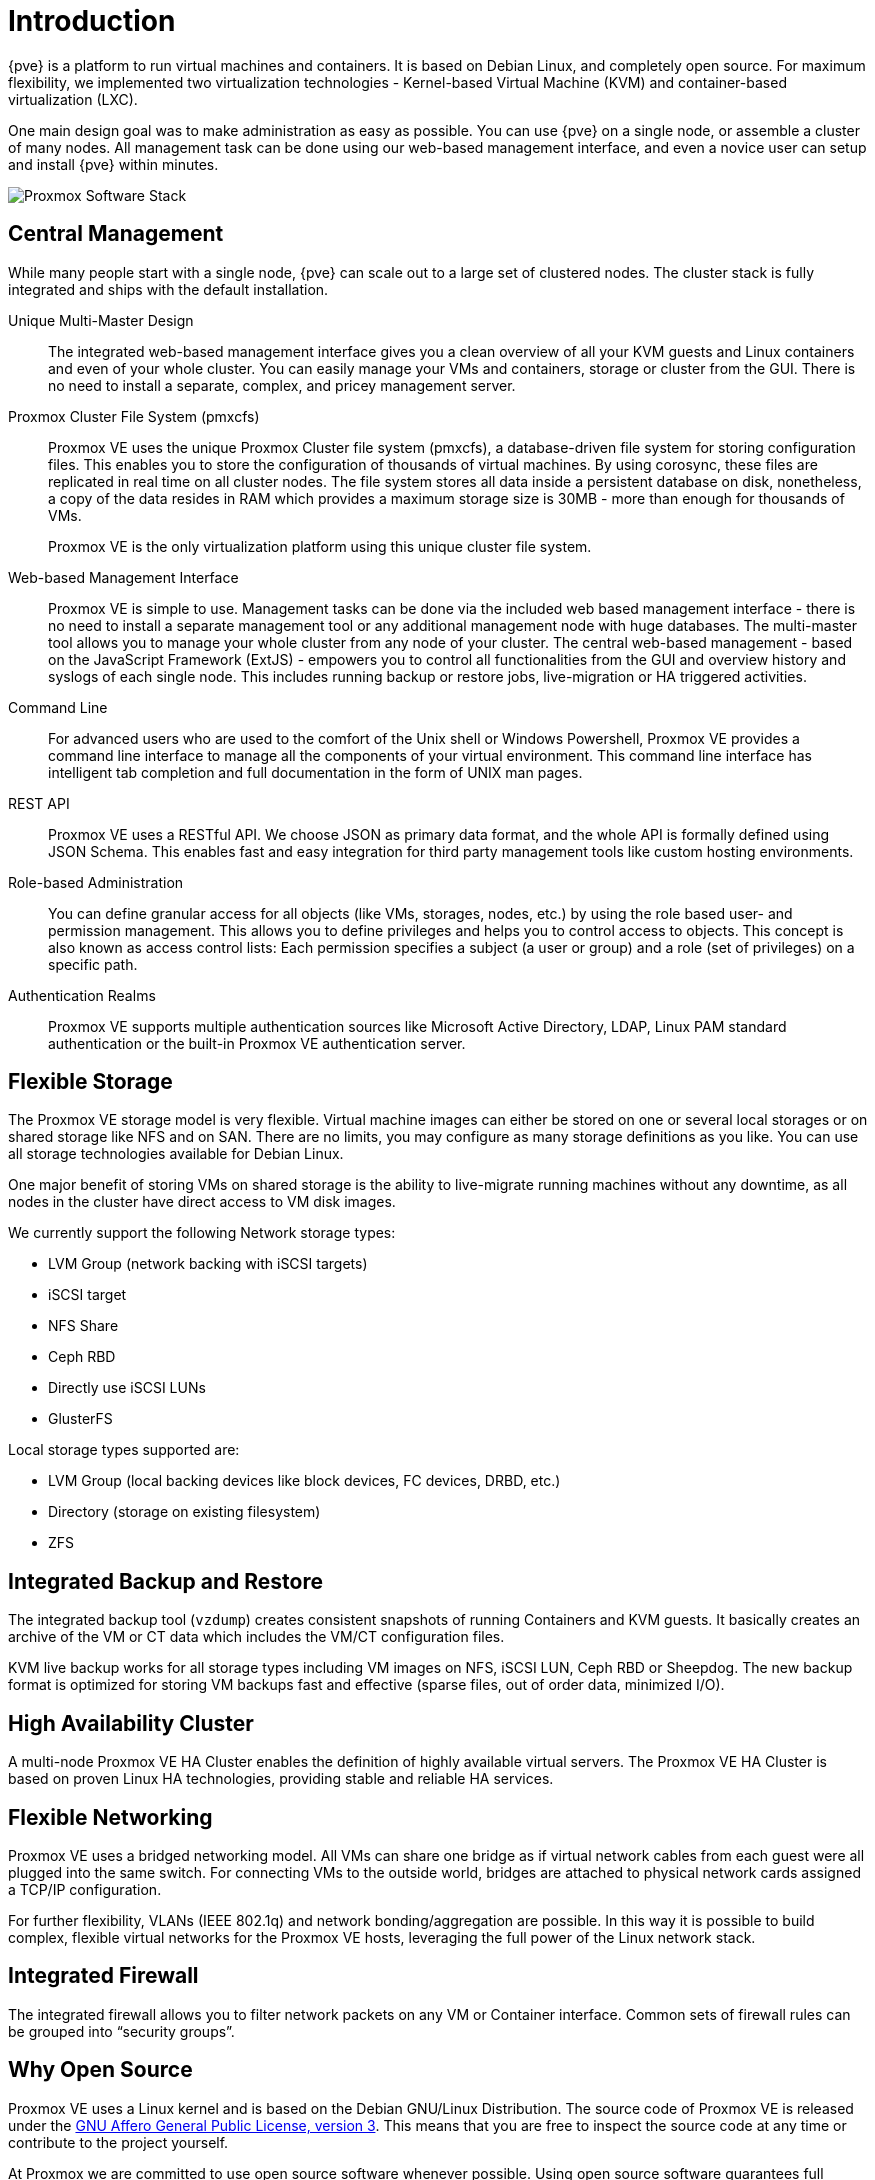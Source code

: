 Introduction
============

{pve} is a platform to run virtual machines and containers. It is
based on Debian Linux, and completely open source. For maximum
flexibility, we implemented two virtualization technologies -
Kernel-based Virtual Machine (KVM) and container-based virtualization
(LXC).

One main design goal was to make administration as easy as
possible. You can use {pve} on a single node, or assemble a cluster of
many nodes. All management task can be done using our web-based
management interface, and even a novice user can setup and install
{pve} within minutes.

image::images/pve-software-stack.svg["Proxmox Software Stack",align="center"]


Central Management
------------------

While many people start with a single node, {pve} can scale out to a
large set of clustered nodes. The cluster stack is fully integrated
and ships with the default installation.

Unique Multi-Master Design::

The integrated web-based management interface gives you a clean
overview of all your KVM guests and Linux containers and even of your
whole cluster. You can easily manage your VMs and containers, storage
or cluster from the GUI. There is no need to install a separate,
complex, and pricey management server.

Proxmox Cluster File System (pmxcfs)::

Proxmox VE uses the unique Proxmox Cluster file system (pmxcfs), a
database-driven file system for storing configuration files. This
enables you to store the configuration of thousands of virtual
machines. By using corosync, these files are replicated in real time
on all cluster nodes. The file system stores all data inside a
persistent database on disk, nonetheless, a copy of the data resides
in RAM which provides a maximum storage size is 30MB - more than
enough for thousands of VMs.
+
Proxmox VE is the only virtualization platform using this unique
cluster file system.

Web-based Management Interface::

Proxmox VE is simple to use. Management tasks can be done via the
included web based management interface - there is no need to install a
separate management tool or any additional management node with huge
databases. The multi-master tool allows you to manage your whole
cluster from any node of your cluster. The central web-based
management - based on the JavaScript Framework (ExtJS) - empowers
you to control all functionalities from the GUI and overview history
and syslogs of each single node. This includes running backup or
restore jobs, live-migration or HA triggered activities.

Command Line::

For advanced users who are used to the comfort of the Unix shell or
Windows Powershell, Proxmox VE provides a command line interface to
manage all the components of your virtual environment. This command
line interface has intelligent tab completion and full documentation
in the form of UNIX man pages.

REST API::

Proxmox VE uses a RESTful API. We choose JSON as primary data format,
and the whole API is formally defined using JSON Schema. This enables
fast and easy integration for third party management tools like custom
hosting environments.

Role-based Administration::

You can define granular access for all objects (like VMs, storages,
nodes, etc.) by using the role based user- and permission
management. This allows you to define privileges and helps you to
control access to objects. This concept is also known as access
control lists: Each permission specifies a subject (a user or group)
and a role (set of privileges) on a specific path.

Authentication Realms::

Proxmox VE supports multiple authentication sources like Microsoft
Active Directory, LDAP, Linux PAM standard authentication or the
built-in Proxmox VE authentication server.


Flexible Storage
----------------

The Proxmox VE storage model is very flexible. Virtual machine images
can either be stored on one or several local storages or on shared
storage like NFS and on SAN. There are no limits, you may configure as
many storage definitions as you like. You can use all storage
technologies available for Debian Linux.

One major benefit of storing VMs on shared storage is the ability to
live-migrate running machines without any downtime, as all nodes in
the cluster have direct access to VM disk images.

We currently support the following Network storage types:

* LVM Group (network backing with iSCSI targets)
* iSCSI target
* NFS Share
* Ceph RBD
* Directly use iSCSI LUNs
* GlusterFS

Local storage types supported are:

* LVM Group (local backing devices like block devices, FC devices, DRBD, etc.)
* Directory (storage on existing filesystem)
* ZFS


Integrated Backup and Restore
-----------------------------

The integrated backup tool (`vzdump`) creates consistent snapshots of
running Containers and KVM guests. It basically creates an archive of
the VM or CT data which includes the VM/CT configuration files.

KVM live backup works for all storage types including VM images on
NFS, iSCSI LUN, Ceph RBD or Sheepdog. The new backup format is
optimized for storing VM backups fast and effective (sparse files, out
of order data, minimized I/O).


High Availability Cluster
-------------------------

A multi-node Proxmox VE HA Cluster enables the definition of highly
available virtual servers. The Proxmox VE HA Cluster is based on
proven Linux HA technologies, providing stable and reliable HA
services.


Flexible Networking
-------------------

Proxmox VE uses a bridged networking model. All VMs can share one
bridge as if virtual network cables from each guest were all plugged
into the same switch. For connecting VMs to the outside world, bridges
are attached to physical network cards assigned a TCP/IP
configuration.

For further flexibility, VLANs (IEEE 802.1q) and network
bonding/aggregation are possible. In this way it is possible to build
complex, flexible virtual networks for the Proxmox VE hosts,
leveraging the full power of the Linux network stack.


Integrated Firewall
-------------------

The integrated firewall allows you to filter network packets on
any VM or Container interface. Common sets of firewall rules can
be grouped into ``security groups''.


Why Open Source
---------------

Proxmox VE uses a Linux kernel and is based on the Debian GNU/Linux
Distribution. The source code of Proxmox VE is released under the
http://www.gnu.org/licenses/agpl-3.0.html[GNU Affero General Public
License, version 3]. This means that you are free to inspect the
source code at any time or contribute to the project yourself.

At Proxmox we are committed to use open source software whenever
possible. Using open source software guarantees full access to all
functionalities - as well as high security and reliability. We think
that everybody should have the right to access the source code of a
software to run it, build on it, or submit changes back to the
project. Everybody is encouraged to contribute while Proxmox ensures
the product always meets professional quality criteria.

Open source software also helps to keep your costs low and makes your
core infrastructure independent from a single vendor.


Your benefit with {pve}
-----------------------

* Open source software
* No vendor lock-in
* Linux kernel
* Fast installation and easy-to-use
* Web-based management interface
* REST API
* Huge active community
* Low administration costs and simple deployment


Project History
---------------

The project started in 2007, followed by a first stable version in
2008. At the time we used OpenVZ for containers, and KVM for virtual
machines. The clustering features were limited, and the user interface
was simple (server generated web page).

But we quickly developed new features using the
http://corosync.github.io/corosync/[Corosync] cluster stack, and the
introduction of the new Proxmox cluster file system (pmxcfs) was a big
step forward, because it completely hides the cluster complexity from
the user. Managing a cluster of 16 nodes is as simple as managing a
single node.

We also introduced a new REST API, with a complete declarative
specification written in JSON-Schema. This enabled other people to
integrate {pve} into their infrastructure, and made it easy to provide
additional services.

Also, the new REST API made it possible to replace the original user
interface with a modern HTML5 application using JavaScript. We also
replaced the old Java based VNC console code with
https://kanaka.github.io/noVNC/[noVNC]. So you only need a web browser
to manage your VMs.

The support for various storage types is another big task. Notably,
{pve} was the first distribution to ship ZFS on Linux by default in
2014. Another milestone was the ability to run and manage
http://ceph.com/[Ceph] storage on the hypervisor nodes. Such setups
are extremely cost effective.

When we started we were among the first companies providing
commercial support for KVM. The KVM project itself continuously
evolved, and is now a widely used hypervisor. New features arrive
with each release. We developed the KVM live backup feature, which
makes it possible to create snapshot backups on any storage type.

The most notable change with version 4.0 was the move from OpenVZ to
https://linuxcontainers.org/[LXC]. Containers are now deeply
integrated, and they can use the same storage and network features
as virtual machines.
